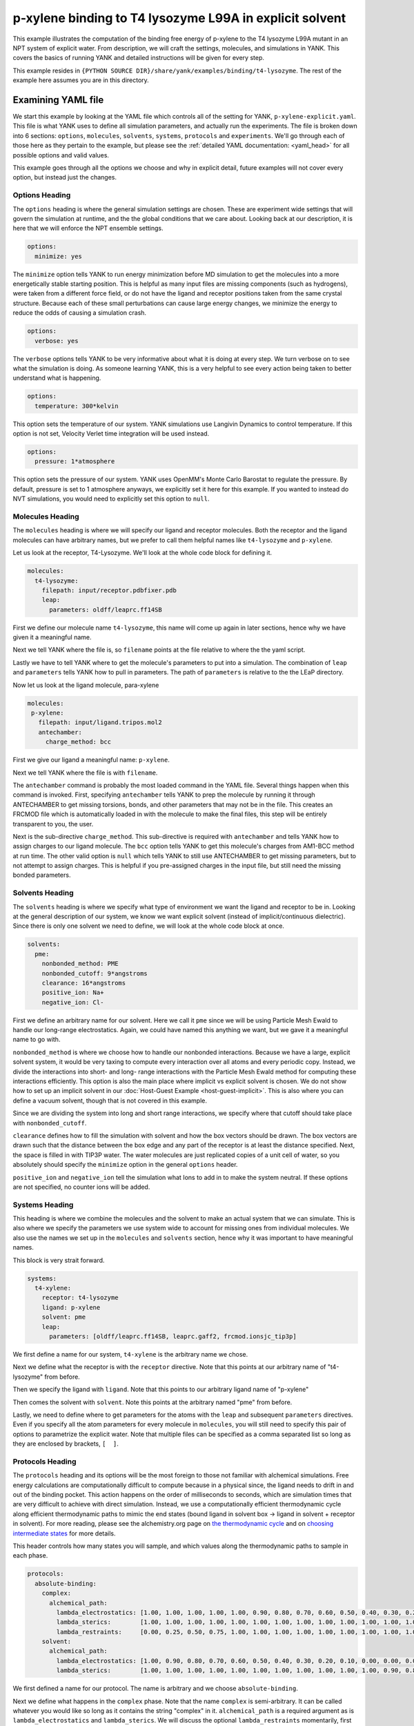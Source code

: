 .. _p-xylene-explicit:

p-xylene binding to T4 lysozyme L99A in explicit solvent
========================================================

This example illustrates the computation of the binding free energy of p-xylene to the T4 lysozyme L99A mutant in an
NPT system of explicit water. From description, we will craft the settings, molecules, and simulations in YANK. This
covers the basics of running YANK and detailed instructions will be given for every step.

This example resides in ``{PYTHON SOURCE DIR}/share/yank/examples/binding/t4-lysozyme``. The rest of the example here
assumes you are in this directory.


Examining YAML file
-------------------

We start this example by looking at the YAML file which controls all of the setting for YANK, ``p-xylene-explicit.yaml``. This file
is what YANK uses to define all simulation parameters, and actually run the experiments. The file is broken down into 6
sections: ``options``, ``molecules``, ``solvents``, ``systems``, ``protocols`` and ``experiments``. We'll go through each of those here
as they pertain to the example, but please see the :ref:`detailed YAML documentation: <yaml_head>` for all possible options
and valid values.

This example goes through all the options we choose and why in explicit detail, future examples will not cover every
option, but instead just the changes.

.. _hydration_phenol_explicit_options:

Options Heading
^^^^^^^^^^^^^^^
The ``options`` heading is where the general simulation settings are chosen. These are experiment wide settings that will
govern the simulation at runtime, and the the global conditions that we care about. Looking back at our description,
it is here that we will enforce the NPT ensemble settings.

.. code-block:: yaml

  options:
    minimize: yes

The ``minimize`` option tells YANK to run energy minimization before MD simulation to get the molecules into a more
energetically stable starting position. This is helpful as many input files are missing components (such as hydrogens),
were taken from a different force field, or do not have the ligand and receptor positions taken from the same crystal
structure. Because each of these small perturbations can cause large energy changes, we minimize the energy to reduce
the odds of causing a simulation crash.

.. code-block:: yaml

   options:
     verbose: yes

The ``verbose`` options tells YANK to be very informative about what it is doing at every step. We turn verbose on to
see what the simulation is doing. As someone learning YANK, this is a very helpful to see every action being taken to
better understand what is happening.

.. code-block:: yaml

   options:
     temperature: 300*kelvin

This option sets the temperature of our system. YANK simulations use Langivin Dynamics to control temperature. If this
option is not set, Velocity Verlet time integration will be used instead.

.. code-block:: yaml

   options:
     pressure: 1*atmosphere

This option sets the pressure of our system. YANK uses OpenMM's Monte Carlo Barostat to regulate the pressure. By default,
pressure is set to 1 atmosphere anyways, we explicitly set it here for this example. If you wanted to instead do NVT
simulations, you would need to explicitly set this option to ``null``.

.. _hydration_phenol_explicit_molecules:

Molecules Heading
^^^^^^^^^^^^^^^^^

The ``molecules`` heading is where we will specify our ligand and receptor molecules. Both the receptor and the ligand
molecules can have arbitrary names, but we prefer to call them helpful names like ``t4-lysozyme`` and ``p-xylene``.

Let us look at the receptor, T4-Lysozyme. We'll look at the whole code block for defining it.

.. code-block:: yaml

   molecules:
     t4-lysozyme:
       filepath: input/receptor.pdbfixer.pdb
       leap:
         parameters: oldff/leaprc.ff14SB

First we define our molecule name ``t4-lysozyme``, this name will come up again in later sections, hence why we have
given it a meaningful name.

Next we tell YANK where the file is, so ``filename`` points at the file relative to where
the the yaml script.

Lastly we have to tell YANK where to get the molecule's parameters to put into a simulation. The combination of
``leap`` and ``parameters`` tells YANK how to pull in parameters. The path of ``parameters`` is relative to the the
LEaP directory.

Now let us look at the ligand molecule, para-xylene

.. code-block:: yaml

   molecules:
    p-xylene:
      filepath: input/ligand.tripos.mol2
      antechamber:
        charge_method: bcc

First we give our ligand a meaningful name: ``p-xylene``.

Next we tell YANK where the file is with ``filename``.

The ``antechamber`` command is probably the most loaded command in the YAML file. Several things happen when this command
is invoked. First, specifying ``antechamber`` tells YANK to prep the molecule by running it through ANTECHAMBER to get
missing torsions, bonds, and other parameters that may not be in the file. This creates an FRCMOD file which is automatically
loaded in with the molecule to make the final files, this step will be entirely transparent to you, the user.

Next is
the sub-directive ``charge_method``. This sub-directive is required with ``antechamber`` and tells YANK how to assign
charges to our ligand molecule. The ``bcc`` option tells YANK to get this molecule's charges from AM1-BCC method at
run time. The other valid option is ``null`` which tells YANK to still use ANTECHAMBER to get missing parameters, but
to not attempt to assign charges. This is helpful if you pre-assigned charges in the input file, but still need the
missing bonded parameters.


Solvents Heading
^^^^^^^^^^^^^^^^
The ``solvents`` heading is where we specify what type of environment we want the ligand and receptor to be in.
Looking at the general description of our system, we know we want explicit solvent (instead of implicit/continuous
dielectric). Since there is only one solvent we need to define, we will look at the whole code block at once.

.. code-block:: yaml

 solvents:
   pme:
     nonbonded_method: PME
     nonbonded_cutoff: 9*angstroms
     clearance: 16*angstroms
     positive_ion: Na+
     negative_ion: Cl-

First we define an arbitrary name for our solvent. Here we call it ``pme`` since we will be using Particle Mesh Ewald
to handle our long-range electrostatics. Again, we could have named this anything we want, but we gave it a meaningful
name to go with.

``nonbonded_method`` is where we choose how to handle our nonbonded interactions. Because we have a large, explicit solvent
system, it would be very taxing to compute every interaction over all atoms and every periodic copy. Instead, we
divide the interactions into short- and long- range interactions with the Particle Mesh Ewald method for computing these
interactions efficiently. This option is also the main place where implicit vs explicit solvent is chosen. We do not
show how to set up an implicit solvent in our :doc:`Host-Guest Example <host-guest-implicit>`. This is also where you
can define a vacuum solvent, though that is not covered in this example.

Since we are dividing the system into long and short range interactions, we specify where that cutoff should take place
with ``nonbonded_cutoff``.

``clearance`` defines how to fill the simulation with solvent and how the box vectors should be drawn.
The box vectors are drawn such that the distance between the box edge and any part of the receptor is at
least the distance specified. Next, the space is filled in with TIP3P water. The water molecules are just replicated
copies of a unit cell of water, so you absolutely should specify the ``minimize`` option in the general ``options`` header.

``positive_ion`` and ``negative_ion`` tell the simulation what Ions to add in to make the system neutral. If these
options are not specified, no counter ions will be added.

Systems Heading
^^^^^^^^^^^^^^^
This heading is where we combine the molecules and the solvent to make an actual system that we can simulate. This is
also where we specify the parameters we use system wide to account for missing ones from individual molecules. We also
use the names we set up in the ``molecules`` and ``solvents`` section, hence why it was important to have meaningful names.

This block is very strait forward.

.. code-block:: yaml

   systems:
     t4-xylene:
       receptor: t4-lysozyme
       ligand: p-xylene
       solvent: pme
       leap:
         parameters: [oldff/leaprc.ff14SB, leaprc.gaff2, frcmod.ionsjc_tip3p]

We first define a name for our system, ``t4-xylene`` is the arbitrary name we chose.

Next we define what the receptor is with the ``receptor`` directive. Note that this points at our arbitrary name of
"t4-lysozyme" from before.

Then we specify the ligand with ``ligand``. Note that this points to our arbitrary ligand name of "p-xylene"

Then comes the solvent with ``solvent``. Note this points at the arbitrary named "pme" from before.

Lastly, we need to define where to get parameters for the atoms with the ``leap`` and subsequent ``parameters`` directives.
Even if you specify all the atom parameters for every molecule in ``molecules``, you will still need to specify this
pair of options to parametrize the explicit water. Note that multiple files can be specified as a comma separated list so
long as they are enclosed by brackets, ``[  ]``.


Protocols Heading
^^^^^^^^^^^^^^^^^
The ``protocols`` heading and its options will be the most foreign to those not familiar with alchemical simulations.
Free energy calculations are computationally difficult to compute because in a physical since, the ligand needs to drift
in and out of the binding pocket. This action happens on the order of milliseconds to seconds, which are simulation
times that are very difficult to achieve with direct simulation. Instead, we use a computationally efficient thermodynamic
cycle along efficient thermodynamic paths to mimic the end states (bound ligand in solvent box -> ligand in solvent
+ receptor in solvent). For more reading, please see the alchemistry.org page on `the thermodynamic cycle <http://www.alchemistry.org/wiki/Thermodynamic_Cycle>`_
and on `choosing intermediate states <http://www.alchemistry.org/wiki/Constructing_a_Pathway_of_Intermediate_States>`_
for more details.

This header controls how many states you will sample, and which values along the thermodynamic paths to sample in each
phase.

.. code-block:: yaml

   protocols:
     absolute-binding:
       complex:
         alchemical_path:
           lambda_electrostatics: [1.00, 1.00, 1.00, 1.00, 1.00, 0.90, 0.80, 0.70, 0.60, 0.50, 0.40, 0.30, 0.20, 0.10, 0.00, 0.00, 0.00, 0.00, 0.00, 0.00, 0.00, 0.00, 0.00, 0.00, 0.00]
           lambda_sterics:        [1.00, 1.00, 1.00, 1.00, 1.00, 1.00, 1.00, 1.00, 1.00, 1.00, 1.00, 1.00, 1.00, 1.00, 1.00, 0.90, 0.80, 0.70, 0.60, 0.50, 0.40, 0.30, 0.20, 0.10, 0.00]
           lambda_restraints:     [0.00, 0.25, 0.50, 0.75, 1.00, 1.00, 1.00, 1.00, 1.00, 1.00, 1.00, 1.00, 1.00, 1.00, 1.00, 1.00, 1.00, 1.00, 1.00, 1.00, 1.00, 1.00, 1.00, 1.00, 1.00]
       solvent:
         alchemical_path:
           lambda_electrostatics: [1.00, 0.90, 0.80, 0.70, 0.60, 0.50, 0.40, 0.30, 0.20, 0.10, 0.00, 0.00, 0.00, 0.00, 0.00, 0.00, 0.00, 0.00, 0.00, 0.00, 0.00]
           lambda_sterics:        [1.00, 1.00, 1.00, 1.00, 1.00, 1.00, 1.00, 1.00, 1.00, 1.00, 1.00, 0.90, 0.80, 0.70, 0.60, 0.50, 0.40, 0.30, 0.20, 0.10, 0.00]

We first defined a name for our protocol. The name is arbitrary and we choose ``absolute-binding``.

Next we define what happens in the ``complex`` phase. Note that the name ``complex`` is semi-arbitrary. It can be called
whatever you would like so long as it contains the string "complex" in it. ``alchemical_path`` is a required argument
as is ``lambda_electrostatics`` and ``lambda_sterics``. We will discuss the optional ``lambda_restraints`` momentarily,
first lets look at the syntax of these arguments.

Each of the ``lambda_...`` arguments takes a list of lambda values where each index corresponds with a single state. E.g.
index 0 (the first entry) of ``lambda_electrostatics`` is the value the electrostatic lambda will take in the first
state. At the same time, index 0 of the ``lambda_sterics`` is what value the sterics lambda will take in the first state.
This also means that both directives must have the same number of values.

The optional ``lambda_restraints`` tells the restraints which we specify in ``experiments`` how coupled they should be
in each state. We will specify a ``Harmonic`` restraint which will keep the ligand close to the centroid of the receptor
through a weak harmonic biasing potential. However, we only want this restraint on when the ligand is decoupled to
prevent it from drifting too far away, so its lambda values actually are coupled, whereas the nonbonded lambdas are
decoupled. Also note how only one phase has ``lambda_restraints`` specified. This is because the restraint only makes
sense in the ``complex`` phase as we actually do want the ligand to explore the other phase.

Lastly, we define what happens in the ``solvent`` phase. This again is a semi-arbitrary name and can be whatever you
want, so long as it contains the string "solvent". In `the thermodynamic cycle <http://www.alchemistry.org/wiki/Thermodynamic_Cycle>`_
for this process, we have to account for the free energy of removing the harmonic restraints and then transferring the
ligand to a standard state ``solvent`` box. YANK automatically accounts for this free energy for you which is part of
the reason ``lambda_restraints`` do not appear in the ``solvent`` phase.


Experiments Heading
^^^^^^^^^^^^^^^^^^^

Finally we have the ``experiments`` header where we combine a system and a protocol to make the final run.

This is the simplest block

.. code-block:: yaml

   experiments:
     system: t4-xylene
     protocol: absolute-binding


This block requires only a ``system`` to target the named system we made, and a ``protocol`` to target the named
protocol.


Running the Simulation
----------------------

We are finally ready to run our first simulation, now that everything has been set up in the YAML file. To run the
simulation, issue the following command:

.. code-block:: bash

 $ yank script --yaml=p-xylene-explicit.yaml

and let the simulation take care of the rest. What happens next is YANK will set up the files as we have specified,
in this running the ligand through ANTECHAMBER, take the prepped ligand and receptor to make a solvated complex, and run
both a complex and solvent simulation to compute the absolute free energy of binding. Several steps will happen over the
simulation, we'll run through them here:

#. The molecules get processed through LEaP and put into OpenMM
#. The output file is pre-processed
#. The different states are all prepared and the output file is updated
#. Each thermodynamic state is minimized for the complex system
#. A Hamiltonian Replica Exchange simulation is run
#. The process is repeated for the solvent simulation

During the simulation you will see that one iteration propagates, then YANK attempts Hamiltonian replica exchange which
you see as a large table of energies. The swap statistics are then shown showing how many times two replicas exchanged
with one another and finally some timing information (how much longer we expect the simulation to take and so on).

Analyzing Results
-----------------

Once both phases of the simulation run, we can compute the final binding free energy by running the following command.

.. code-block:: bash

 $ yank analyze --store=p-xylene-out

This complex and solvent phase will be automatically loaded in, decorrelated, and analyzed to get the free energy. We
use the energies from a simulation box with expanded cutoff radius to reduce the impact a cutoff has from anisotropic
dispersion correction. Free energy itself is then analyzed through the Multistate Bennet Acceptance Ratio (MBAR) to
get the minimally biased free energy estimate across the two phases.

You should make note of how many decorrelated samples are left after analysis, if you feel that there were not enough
samples, run for longer to get more. This can be done by modifying the YAML file in the ``options`` header and adding
the following options:

.. code-block:: yaml

   options:
     number_of_iterations: <Some Integer>
     resume_simulation: yes

where you replace ``<Some Integer>`` with a number larger than the number of iterations you just ran.


Other Files in this Example
---------------------------
In this example, we also include an alternate YAML file called ``implicit.yaml`` which uses an implicit solvent instead
of explicit solvent. The other main difference is that this is effectively NVT ensemble since NPT ensemble makes no
sense in implicit solvent. It the execution and analysis of this system are identical, but replace the script target
in command line with ``--yaml=p-xylene-implicit.yaml``. We cover more details of the setup of an implicit solvent system
in the next example involving :doc:`a Host Guest System <host-guest-implicit>`.